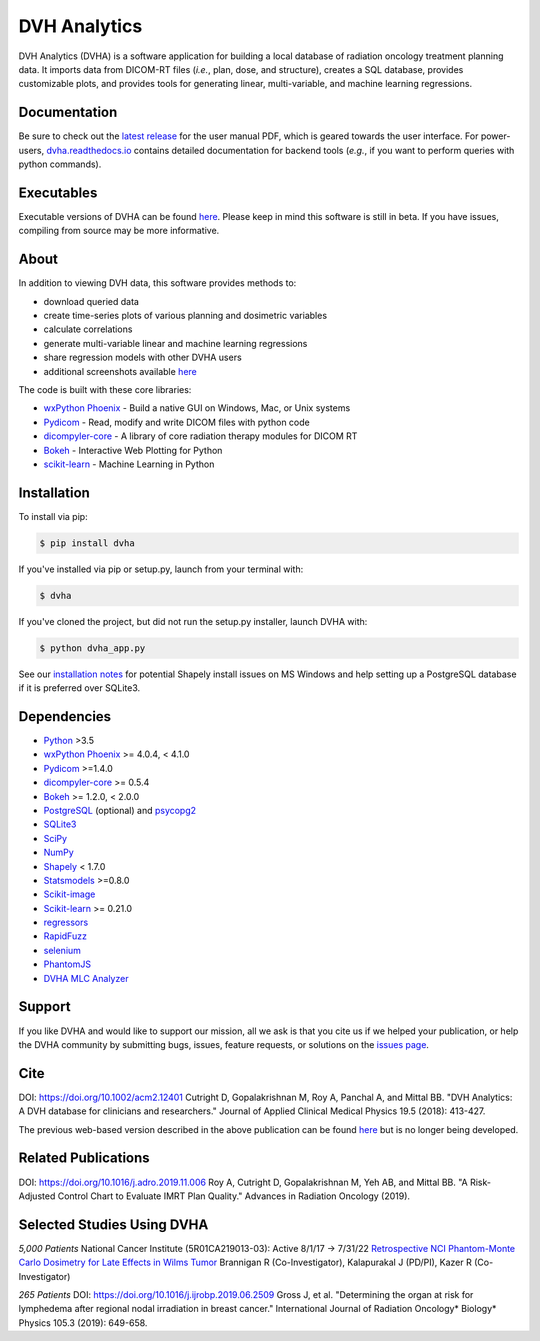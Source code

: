 DVH Analytics
=============

|logo|


DVH Analytics (DVHA) is a software application for building a local database of radiation oncology 
treatment planning data. It imports data from DICOM-RT files (*i.e.*, plan, dose, and structure), creates a SQL database,
provides customizable plots, and provides tools for generating linear, multi-variable, and machine learning 
regressions.

|pypi| |Docs| |lgtm-cq| |lgtm| |lines| |repo-size| |code-style|


Documentation
-------------
Be sure to check out the `latest release <https://github.com/cutright/DVH-Analytics/releases>`__
for the user manual PDF, which is geared towards the user interface. For
power-users, `dvha.readthedocs.io <http://dvha.readthedocs.io>`__
contains detailed documentation for backend tools (*e.g.*, if you want to
perform queries with python commands).

Executables
-----------
Executable versions of DVHA can be found `here <https://github.com/cutright/DVH-Analytics/releases>`__.
Please keep in mind this software is still in beta. If you have issues, compiling from source may be more informative. 


About
-----
|screenshot|

In addition to viewing DVH data, this software provides methods to:

- download queried data
- create time-series plots of various planning and dosimetric variables
- calculate correlations
- generate multi-variable linear and machine learning regressions
- share regression models with other DVHA users
- additional screenshots available `here <https://github.com/cutright/DVH-Analytics/issues/9>`__


The code is built with these core libraries:

* `wxPython Phoenix <https://github.com/wxWidgets/Phoenix>`__ - Build a native GUI on Windows, Mac, or Unix systems
* `Pydicom <https://github.com/pydicom/pydicom>`__ - Read, modify and write DICOM files with python code
* `dicompyler-core <https://github.com/dicompyler/dicompyler-core>`__ - A library of core radiation therapy modules for DICOM RT
* `Bokeh <https://github.com/bokeh/bokeh>`__ - Interactive Web Plotting for Python
* `scikit-learn <https://github.com/scikit-learn/scikit-learn>`__ - Machine Learning in Python


Installation
------------
To install via pip:

.. code-block:: console

    $ pip install dvha

If you've installed via pip or setup.py, launch from your terminal with:

.. code-block:: console

    $ dvha

If you've cloned the project, but did not run the setup.py installer, launch DVHA with:

.. code-block:: console

    $ python dvha_app.py

See our `installation notes <https://github.com/cutright/DVH-Analytics/blob/master/install_notes.md>`__ for potential
Shapely install issues on MS Windows and help setting up a PostgreSQL database if it is preferred over SQLite3. 


Dependencies
------------
* `Python <https://www.python.org>`__ >3.5
* `wxPython Phoenix <https://github.com/wxWidgets/Phoenix>`__ >= 4.0.4, < 4.1.0
* `Pydicom <https://github.com/darcymason/pydicom>`__ >=1.4.0
* `dicompyler-core <https://pypi.python.org/pypi/dicompyler-core>`__ >= 0.5.4
* `Bokeh <http://bokeh.pydata.org/en/latest/index.html>`__ >= 1.2.0, < 2.0.0
* `PostgreSQL <https://www.postgresql.org/>`__ (optional) and `psycopg2 <http://initd.org/psycopg/>`__
* `SQLite3 <https://docs.python.org/2/library/sqlite3.html>`__
* `SciPy <https://scipy.org>`__
* `NumPy <http://numpy.org>`__
* `Shapely <https://github.com/Toblerity/Shapely>`__ < 1.7.0
* `Statsmodels <https://github.com/statsmodels/statsmodels>`__ >=0.8.0
* `Scikit-image <https://scikit-image.org>`__
* `Scikit-learn <http://scikit-learn.org>`__ >= 0.21.0
* `regressors <https://pypi.org/project/regressors/>`__
* `RapidFuzz <https://github.com/rhasspy/rapidfuzz>`__
* `selenium <https://github.com/SeleniumHQ/selenium/>`__
* `PhantomJS <https://phantomjs.org/>`__
* `DVHA MLC Analyzer <http://mlca.dvhanalytics.com>`__


Support
-------
If you like DVHA and would like to support our mission, all we ask is that you cite us if we helped your 
publication, or help the DVHA community by submitting bugs, issues, feature requests, or solutions on the 
`issues page <https://github.com/cutright/DVH-Analytics/issues>`__.

Cite
----
DOI: `https://doi.org/10.1002/acm2.12401 <https://doi.org/10.1002/acm2.12401>`__
Cutright D, Gopalakrishnan M, Roy A, Panchal A, and Mittal BB. "DVH Analytics: A DVH database for clinicians and researchers." Journal of Applied Clinical Medical Physics 19.5 (2018): 413-427.

The previous web-based version described in the above publication can be found 
`here <https://github.com/cutright/DVH-Analytics-Bokeh>`__ but is no longer being developed.

Related Publications
--------------------
DOI: `https://doi.org/10.1016/j.adro.2019.11.006 <https://doi.org/10.1016/j.adro.2019.11.006>`__
Roy A, Cutright D, Gopalakrishnan M, Yeh AB, and Mittal BB. "A Risk-Adjusted Control Chart to Evaluate IMRT Plan Quality." Advances in Radiation Oncology (2019).


Selected Studies Using DVHA
---------------------------
*5,000 Patients*  
National Cancer Institute (5R01CA219013-03): Active 8/1/17 → 7/31/22  
`Retrospective NCI Phantom-Monte Carlo Dosimetry for Late Effects in Wilms Tumor <https://www.scholars.northwestern.edu/en/projects/retrospective-nci-phantom-monte-carlo-dosimetry-for-late-effects--5>`__
Brannigan R (Co-Investigator), Kalapurakal J (PD/PI), Kazer R (Co-Investigator)

*265 Patients*  
DOI: `https://doi.org/10.1016/j.ijrobp.2019.06.2509 <https://doi.org/10.1016/j.ijrobp.2019.06.2509>`__
Gross J, et al. "Determining the organ at risk for lymphedema after regional nodal irradiation in 
breast cancer." International Journal of Radiation Oncology* Biology* Physics 105.3 (2019): 649-658.

.. |pypi| image:: https://img.shields.io/pypi/v/dvha.svg
   :target: https://pypi.org/project/dvha/
   :alt: pypi

.. |lgtm-cq| image:: https://img.shields.io/lgtm/grade/python/g/cutright/DVH-Analytics.svg?logo=lgtm&label=code%20quality
   :target: https://lgtm.com/projects/g/cutright/DVH-Analytics/context:python
   :alt: lgtm code quality

.. |lgtm| image:: https://img.shields.io/lgtm/alerts/g/cutright/DVH-Analytics.svg?logo=lgtm
   :target: https://lgtm.com/projects/g/cutright/DVH-Analytics/alerts
   :alt: lgtm

.. |Docs| image:: https://readthedocs.org/projects/dvha/badge/?version=latest
   :target: https://dvha.readthedocs.io/en/latest/?badge=latest
   :alt: Documentation Status

.. |lines| image:: https://img.shields.io/tokei/lines/github/cutright/dvh-analytics
   :target: https://img.shields.io/tokei/lines/github/cutright/dvh-analytics
   :alt: Lines of code

.. |repo-size| image:: https://img.shields.io/github/languages/code-size/cutright/dvh-analytics
   :target: https://img.shields.io/github/languages/code-size/cutright/dvh-analytics
   :alt: Repo Size

.. |code-style| image:: https://img.shields.io/badge/code%20style-black-000000.svg
   :target: https://github.com/psf/black
   :alt: Code style: black

.. |logo| image:: https://user-images.githubusercontent.com/4778878/92505112-351c7780-f1c9-11ea-9b5c-0de1ad2d131d.png
   :width: 400
   :alt: DVHA logo

.. |screenshot| image:: https://user-images.githubusercontent.com/4778878/61014986-8cb61d80-a34f-11e9-8316-a810669f119f.jpg
   :width: 300
   :alt: DVH Analytics screenshot
